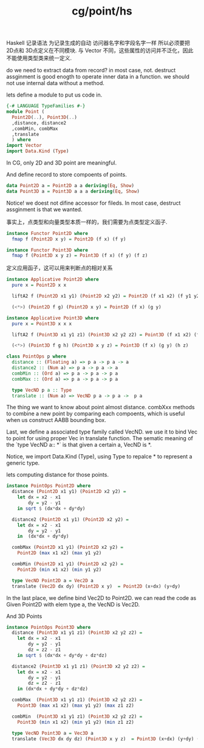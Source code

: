 :PROPERTIES:
:ID:       717658cb-6c6b-45ac-9d47-2da04e886ba9
:header-args: :tangle hs/Point.hs :comments both
:END:
#+title: cg/point/hs

Haskell 记录语法 为记录生成的自动 访问器名字和字段名字一样
所以必须要把 2D点和 3D点定义在不同模块.
与 Vector 不同，这些属性的访问并不泛化，因此不能使用类型类来统一定义.

do we need to extract data from record? in most case, not.
destruct assginment is good enogth to operate inner data in a function.
we should not use internal data without a method.

lets define a module to put us code in.

#+BEGIN_SRC haskell
  {-# LANGUAGE TypeFamilies #-}
  module Point (
    Point2D(..), Point3D(..)
    ,distance, distance2
    ,combMin, combMax
    ,translate
    ) where
  import Vector
  import Data.Kind (Type)
#+END_SRC

In CG, only 2D and 3D point are meaningful.

And define record to store compoents of points.

#+BEGIN_SRC haskell
  data Point2D a = Point2D a a deriving(Eq, Show)
  data Point3D a = Point3D a a a deriving(Eq, Show)
#+END_SRC

Notice! we doest not difine accessor for fileds.
In most case, destruct assginment is that we wanted.

事实上，点类型和向量类型本质一样的，我们需要为点类型定义函子.
#+BEGIN_SRC haskell
  instance Functor Point2D where
    fmap f (Point2D x y) = Point2D (f x) (f y)

  instance Functor Point3D where
    fmap f (Point3D x y z) = Point3D (f x) (f y) (f z)
#+END_SRC

定义应用函子，这可以用来判断点的相对关系
#+BEGIN_SRC haskell
  instance Applicative Point2D where
    pure x = Point2D x x 

    liftA2 f (Point2D x1 y1) (Point2D x2 y2) = Point2D (f x1 x2) (f y1 y2)

    (<*>) (Point2D f g) (Point2D x y) = Point2D (f x) (g y)

  instance Applicative Point3D where
    pure x = Point3D x x x

    liftA2 f (Point3D x1 y1 z1) (Point3D x2 y2 z2) = Point3D (f x1 x2) (f y1 y2) (f z1 z2)

    (<*>) (Point3D f g h) (Point3D x y z) = Point3D (f x) (g y) (h z)
#+END_SRC



#+BEGIN_SRC haskell
  class PointOps p where
    distance :: (Floating a) => p a -> p a -> a
    distance2 :: (Num a) => p a -> p a -> a
    combMin :: (Ord a) => p a -> p a -> p a
    combMax :: (Ord a) => p a -> p a -> p a

    type VecND p a :: Type
    translate :: (Num a) => VecND p a -> p a ->  p a
#+END_SRC

The thing we want to know about point almost distance.
combXxx methods to combine a new point by comparing each compoents, which is
useful when us construct AABB bounding box.

Last, we define a associated type family called VecND.
we use it to bind Vec to point for using proper Vec in translate function.
The sematic meaning of the `type VecND a:: *` is that
given a certain a, VecND is *.

Notice, we import Data.Kind (Type), using Type to repalce * to represent a generic type.

lets computing distance for those points.
#+BEGIN_SRC haskell
  instance PointOps Point2D where
    distance (Point2D x1 y1) (Point2D x2 y2) =
      let dx = x2 - x1
          dy = y2 - y1
      in sqrt $ (dx*dx + dy*dy)

    distance2 (Point2D x1 y1) (Point2D x2 y2) =
      let dx = x2 - x1
          dy = y2 - y1
      in  (dx*dx + dy*dy)

    combMax (Point2D x1 y1) (Point2D x2 y2) =
      Point2D (max x1 x2) (max y1 y2)

    combMin (Point2D x1 y1) (Point2D x2 y2) =
      Point2D (min x1 x2) (min y1 y2)

    type VecND Point2D a = Vec2D a
    translate (Vec2D dx dy) (Point2D x y)  = Point2D (x+dx) (y+dy)  
#+END_SRC

In the last place, we define bind Vec2D to Point2D.
we can read the code as Given Point2D with elem type a, the VecND is Vec2D.

And 3D Points
#+BEGIN_SRC haskell
  instance PointOps Point3D where
    distance (Point3D x1 y1 z1) (Point3D x2 y2 z2) =
      let dx = x2 - x1
          dy = y2 - y1
          dz = z2 - z1
      in sqrt $ (dx*dx + dy*dy + dz*dz)

    distance2 (Point3D x1 y1 z1) (Point3D x2 y2 z2) =
      let dx = x2 - x1
          dy = y2 - y1
          dz = z2 - z1
      in (dx*dx + dy*dy + dz*dz)

    combMax  (Point3D x1 y1 z1) (Point3D x2 y2 z2) =
      Point3D (max x1 x2) (max y1 y2) (max z1 z2)

    combMin  (Point3D x1 y1 z1) (Point3D x2 y2 z2) =
      Point3D (min x1 x2) (min y1 y2) (min z1 z2)

    type VecND Point3D a = Vec3D a 
    translate (Vec3D dx dy dz) (Point3D x y z)  = Point3D (x+dx) (y+dy) (z+dz)
#+END_SRC

#+RESULTS:
